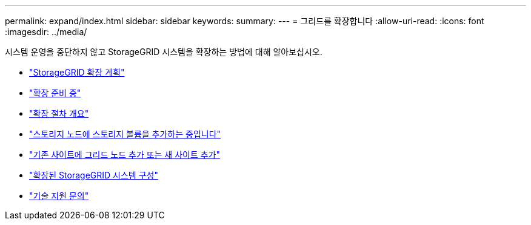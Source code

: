 ---
permalink: expand/index.html 
sidebar: sidebar 
keywords:  
summary:  
---
= 그리드를 확장합니다
:allow-uri-read: 
:icons: font
:imagesdir: ../media/


[role="lead"]
시스템 운영을 중단하지 않고 StorageGRID 시스템을 확장하는 방법에 대해 알아보십시오.

* link:planning-expansion.html["StorageGRID 확장 계획"]
* link:preparing-for-expansion.html["확장 준비 중"]
* link:overview-of-expansion-procedure.html["확장 절차 개요"]
* link:adding-storage-volumes-to-storage-nodes.html["스토리지 노드에 스토리지 볼륨을 추가하는 중입니다"]
* link:adding-grid-nodes-to-existing-site-or-adding-new-site.html["기존 사이트에 그리드 노드 추가 또는 새 사이트 추가"]
* link:configuring-expanded-storagegrid-system.html["확장된 StorageGRID 시스템 구성"]
* link:contacting-technical-support.html["기술 지원 문의"]

